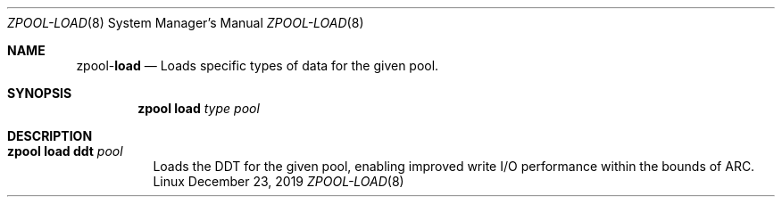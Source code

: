 .\"
.\" CDDL HEADER START
.\"
.\" The contents of this file are subject to the terms of the
.\" Common Development and Distribution License (the "License").
.\" You may not use this file except in compliance with the License.
.\"
.\" You can obtain a copy of the license at usr/src/OPENSOLARIS.LICENSE
.\" or http://www.opensolaris.org/os/licensing.
.\" See the License for the specific language governing permissions
.\" and limitations under the License.
.\"
.\" When distributing Covered Code, include this CDDL HEADER in each
.\" file and include the License file at usr/src/OPENSOLARIS.LICENSE.
.\" If applicable, add the following below this CDDL HEADER, with the
.\" fields enclosed by brackets "[]" replaced with your own identifying
.\" information: Portions Copyright [yyyy] [name of copyright owner]
.\"
.\" CDDL HEADER END
.\"
.\"
.\" Copyright (c) 2019, Klara Inc. All Rights Reserved.
.\"
.Dd December 23, 2019
.Dt ZPOOL-LOAD 8
.Os Linux
.Sh NAME
.Nm zpool Ns Pf - Cm load
.Nd Loads specific types of data for the given pool.
.Sh SYNOPSIS
.Nm
.Cm load
.Ar type
.Ar pool
.Sh DESCRIPTION
.Bl -tag -width Ds
.It Xo
.Nm
.Cm load
.Cm ddt
.Ar pool
.Xc
Loads the DDT for the given pool, enabling improved write I/O performance
within the bounds of ARC.
.El
.El
